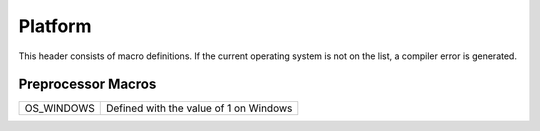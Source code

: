 Platform
========

This header consists of macro definitions. If the current operating system is not on the list, a compiler error is generated.

Preprocessor Macros
-------------------

.. csv-table::
	
	"OS_WINDOWS", "Defined with the value of 1 on Windows"
